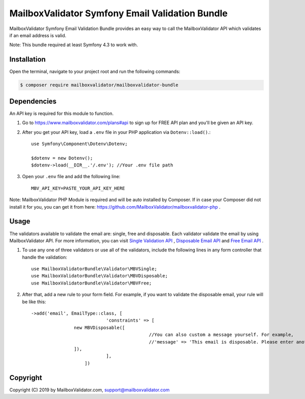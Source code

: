 MailboxValidator Symfony Email Validation Bundle
==================================================

MailboxValidator Symfony Email Validation Bundle provides an easy way to call the MailboxValidator API which validates if an email address is valid.

Note: This bundle required at least Symfony 4.3 to work with.

Installation
------------

Open the terminal, navigate to your project root and run the following commands:

.. code-block:: terminal

    $ composer require mailboxvalidator/mailboxvalidator-bundle

Dependencies
------------

An API key is required for this module to function.

1. Go to https://www.mailboxvalidator.com/plans#api to sign up for FREE API plan and you'll be given an API key.

2. After you get your API key, load a ``.env`` file in your PHP application via ``Dotenv::load()``.::

    use Symfony\Component\Dotenv\Dotenv;

    $dotenv = new Dotenv();
    $dotenv->load(__DIR__.'/.env'); //Your .env file path

3. Open your ``.env`` file and add the following line::

    MBV_API_KEY=PASTE_YOUR_API_KEY_HERE

Note: MailboxValidator PHP Module is required and will be auto installed by Composer. If in case your Composer did not install it for you, you can get it from here:  https://github.com/MailboxValidator/mailboxvalidator-php .

Usage
-----

The validators available to validate the email are: single, free and disposable. Each validator validate the email by using MailboxValidator API. For more information, you can visit `Single Validation API`_ , `Disposable Email API`_ and `Free Email API`_ . 

1. To use any one of three validators or use all of the validators, include the following lines in any form controller that handle the validation::

    use MailboxValidatorBundle\Validator\MBVSingle;
    use MailboxValidatorBundle\Validator\MBVDisposable;
    use MailboxValidatorBundle\Validator\MBVFree;

2. After that, add a new rule to your form field. For example, if you want to validate the disposable email, your rule will be like this::

    ->add('email', EmailType::class, [
				'constraints' => [
                    new MBVDisposable([
						//You can also custom a message yourself. For example,
						//'message' => 'This email is disposable. Please enter another email again.',
                    ]),
				],
			])


Copyright
---------

Copyright (C) 2019 by MailboxValidator.com, support@mailboxvalidator.com

.. _`Single Validation API`: https://www.mailboxvalidator.com/api-single-validation
.. _`Disposable Email API`: https://www.mailboxvalidator.com/api-email-disposable
.. _`Free Email API`: https://www.mailboxvalidator.com/api-email-free